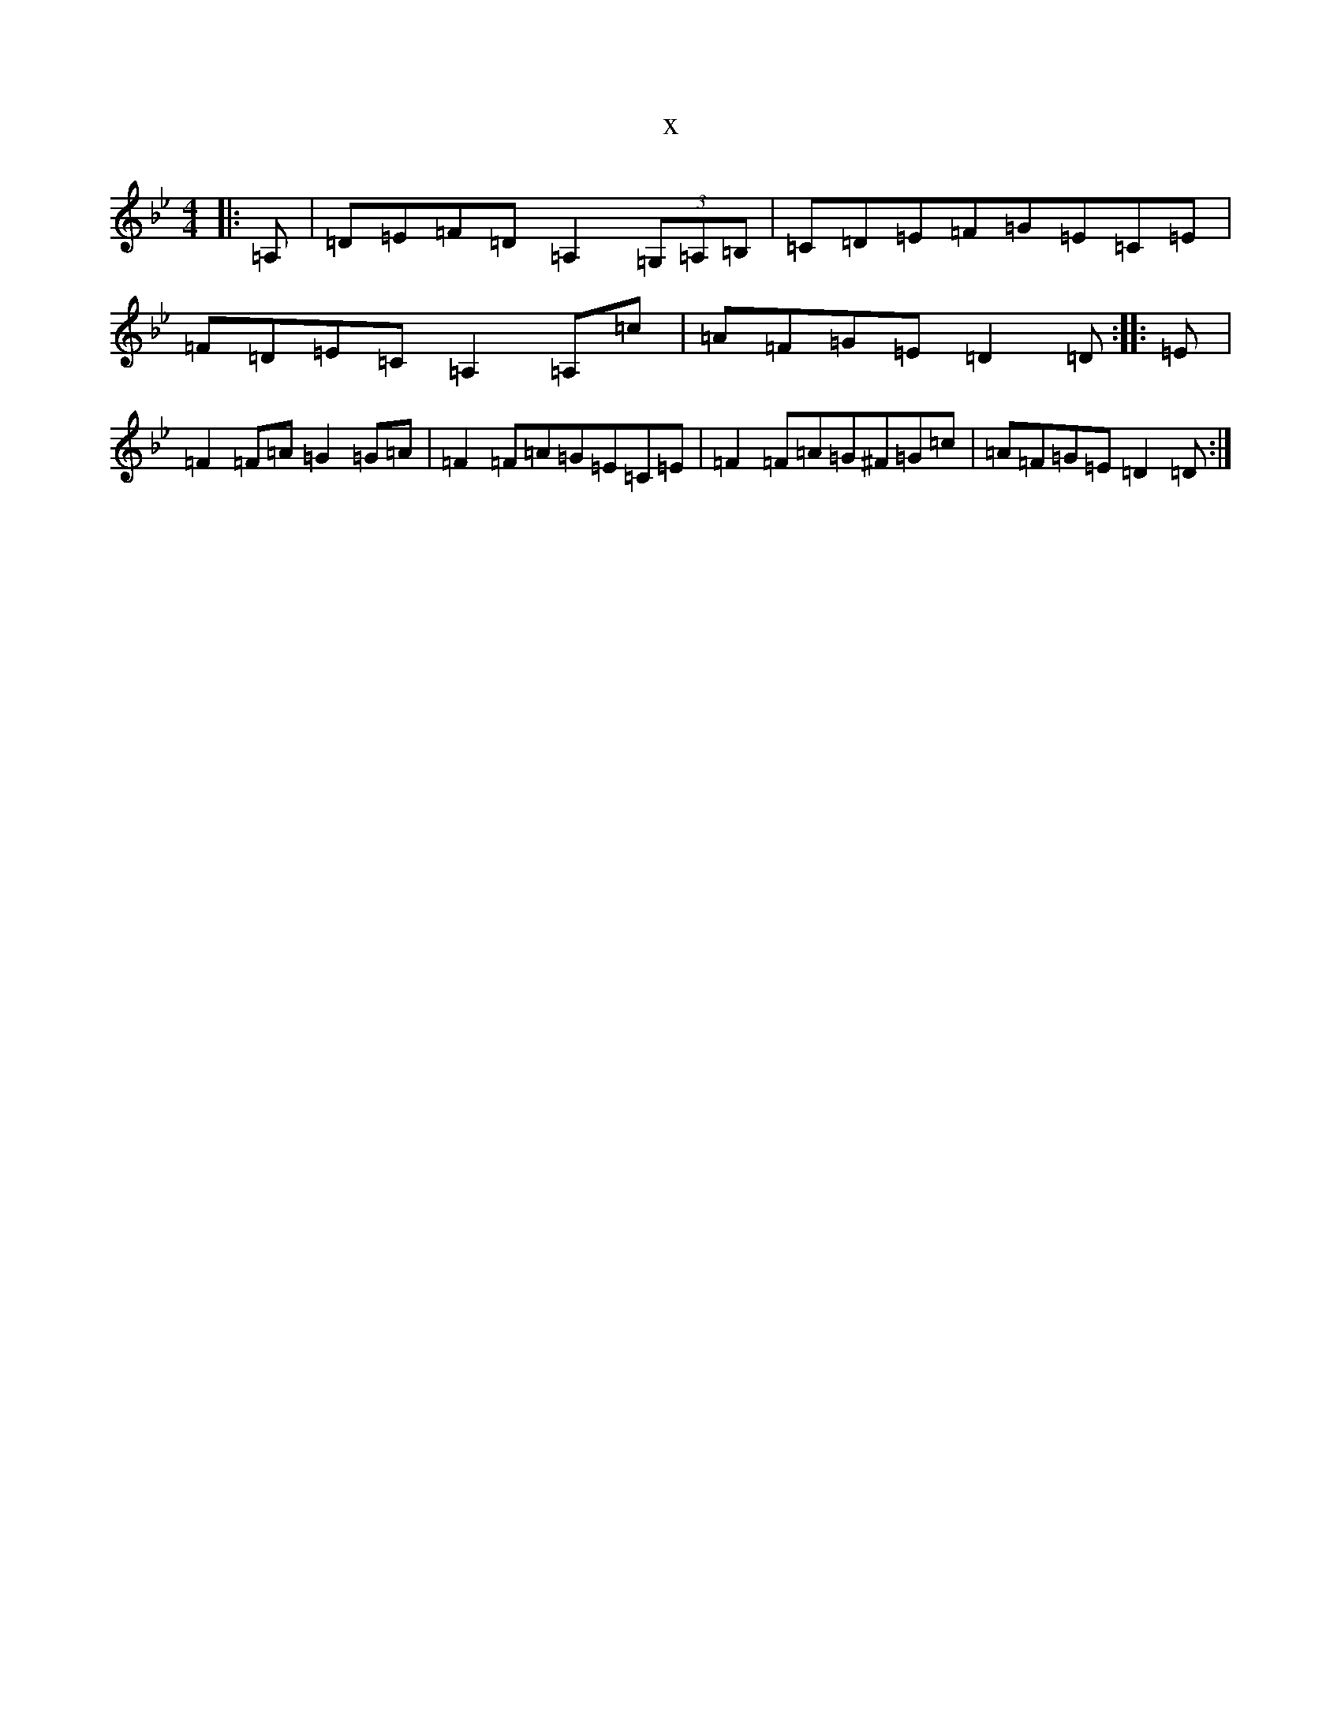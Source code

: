 X:5669
T:x
L:1/8
M:4/4
K: C Dorian
|:=A,|=D=E=F=D=A,2(3=G,=A,=B,|=C=D=E=F=G=E=C=E|=F=D=E=C=A,2=A,=c|=A=F=G=E=D2=D:||:=E|=F2=F=A=G2=G=A|=F2=F=A=G=E=C=E|=F2=F=A=G^F=G=c|=A=F=G=E=D2=D:|